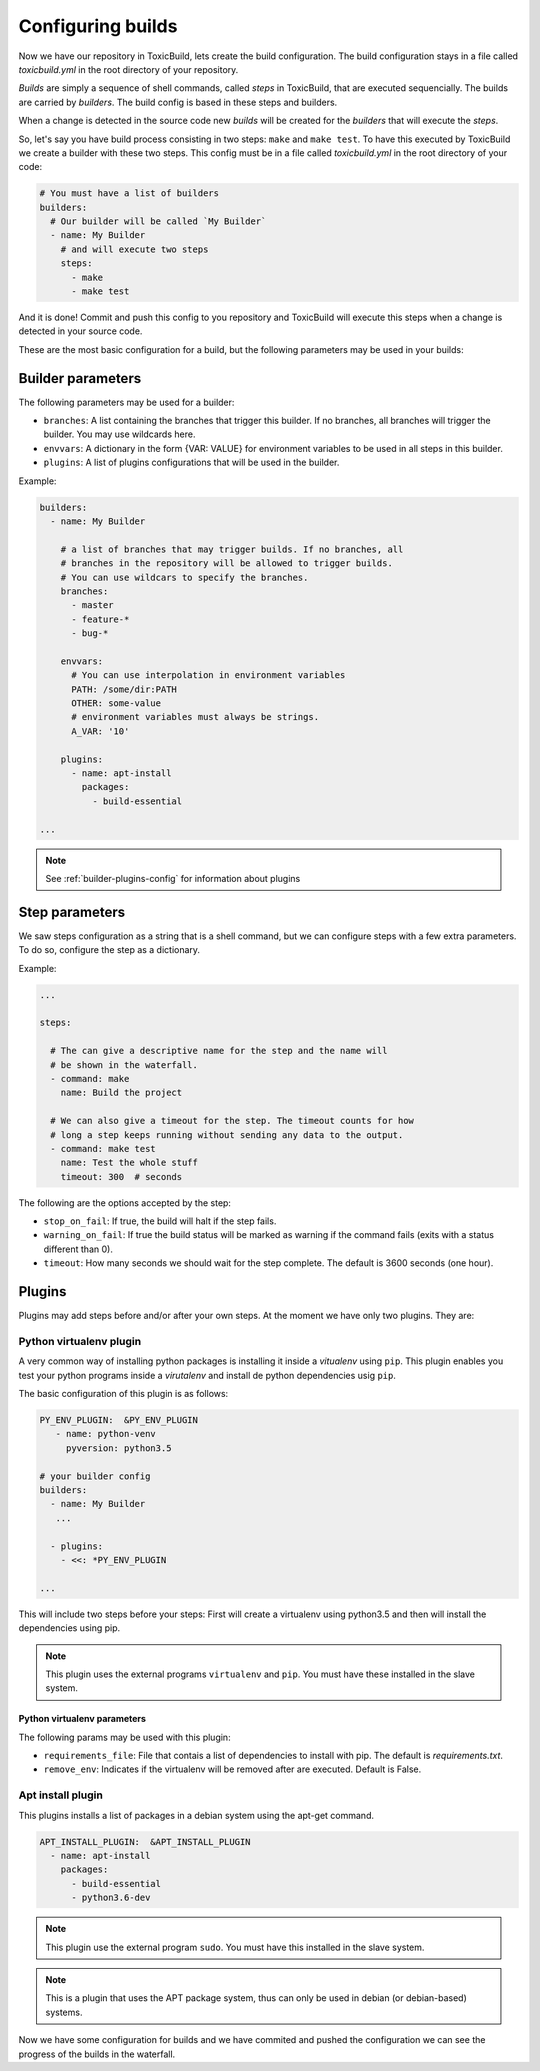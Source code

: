 Configuring builds
==================

.. _build-config:

Now we have our repository in ToxicBuild, lets create the build configuration.
The build configuration stays in a file called `toxicbuild.yml` in the root
directory of your repository.

`Builds` are simply a sequence of shell commands, called `steps` in
ToxicBuild, that are executed sequencially. The builds are carried by
`builders`. The build config is based in these steps and builders.

When a change is detected in the source code new `builds` will be
created for the `builders` that will execute the `steps`.

So, let's say you have build process consisting in two steps: ``make`` and
``make test``. To have this executed by ToxicBuild we create a builder
with these two steps. This config must be in a file called `toxicbuild.yml`
in the root directory of your code:


.. code-block:: yaml

    # You must have a list of builders
    builders:
      # Our builder will be called `My Builder`
      - name: My Builder
	# and will execute two steps
	steps:
	  - make
	  - make test


And it is done! Commit and push this config to you repository and ToxicBuild
will execute this steps when a change is detected in your source code.

These are the most basic configuration for a build, but the following
parameters may be used in your builds:


Builder parameters
------------------

The following parameters may be used for a builder:

* ``branches``: A list containing the branches that trigger this builder.
  If no branches, all branches will trigger the builder.
  You may use wildcards here.
* ``envvars``: A dictionary in the form {VAR: VALUE} for environment variables
  to be used in all steps in this builder.
* ``plugins``: A list of plugins configurations that will be used in the
  builder.


Example:

.. code-block:: yaml

   builders:
     - name: My Builder

       # a list of branches that may trigger builds. If no branches, all
       # branches in the repository will be allowed to trigger builds.
       # You can use wildcars to specify the branches.
       branches:
         - master
	 - feature-*
	 - bug-*

       envvars:
         # You can use interpolation in environment variables
         PATH: /some/dir:PATH
	 OTHER: some-value
	 # environment variables must always be strings.
	 A_VAR: '10'

       plugins:
         - name: apt-install
	   packages:
	     - build-essential

   ...

.. note::

   See :ref:`builder-plugins-config` for information about plugins


Step parameters
---------------

We saw steps configuration as a string that is a shell command, but we can
configure steps with a few extra parameters. To do so, configure the step
as a dictionary.

Example:

.. code-block:: yaml

   ...

   steps:

     # The can give a descriptive name for the step and the name will
     # be shown in the waterfall.
     - command: make
       name: Build the project

     # We can also give a timeout for the step. The timeout counts for how
     # long a step keeps running without sending any data to the output.
     - command: make test
       name: Test the whole stuff
       timeout: 300  # seconds



The following are the options accepted by the step:

* ``stop_on_fail``: If true, the build will halt if the step fails.
* ``warning_on_fail``: If true the build status will be marked as warning if
  the command fails (exits with a status different than 0).
* ``timeout``: How many seconds we should wait for the step complete. The
  default is 3600 seconds (one hour).


.. _builder-plugins-config:

Plugins
-------

Plugins may add steps before and/or after your own steps. At the moment we have
only two plugins. They are:

Python virtualenv plugin
^^^^^^^^^^^^^^^^^^^^^^^^

A very common way of installing python packages is installing it
inside a `vitualenv` using ``pip``.
This plugin enables you test your python programs inside a `virutalenv` and
install de python dependencies usig ``pip``.

The basic configuration of this plugin is as follows:


.. code-block:: yaml

   PY_ENV_PLUGIN:  &PY_ENV_PLUGIN
      - name: python-venv
	pyversion: python3.5

   # your builder config
   builders:
     - name: My Builder
      ...

     - plugins:
       - <<: *PY_ENV_PLUGIN

   ...

This will include two steps before your steps: First will create a virtualenv
using python3.5 and then will install the dependencies using pip.

.. note::

   This plugin uses the external programs ``virtualenv`` and ``pip``.
   You must have these installed in the slave system.


Python virtualenv parameters
~~~~~~~~~~~~~~~~~~~~~~~~~~~~

The following params may be used with this plugin:

* ``requirements_file``: File that contais a list of dependencies to install
  with pip. The default is `requirements.txt`.
* ``remove_env``: Indicates if the virtualenv will be removed after are
  executed. Default is False.


Apt install plugin
^^^^^^^^^^^^^^^^^^

This plugins installs a list of packages in a debian system using the apt-get
command.


.. code-block:: yaml

   APT_INSTALL_PLUGIN:  &APT_INSTALL_PLUGIN
     - name: apt-install
       packages:
         - build-essential
	 - python3.6-dev

.. note::

   This plugin use the external program ``sudo``. You must have this
   installed in the slave system.

.. note::

   This is a plugin that uses the APT package system, thus can only be used in
   debian (or debian-based) systems.


Now we have some configuration for builds and we have commited and pushed
the configuration we can see the progress of the builds in the waterfall.

